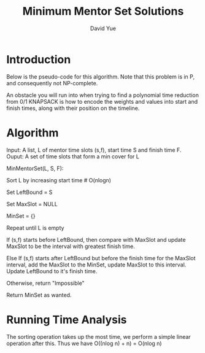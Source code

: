 #+title: Minimum Mentor Set Solutions
#+author: David Yue

* Introduction
Below is the pseudo-code for this algorithm. Note that this problem is in P,
and consequently not NP-complete.

An obstacle you will run into when trying to find a polynomial time reduction
from 0/1 KNAPSACK is how to encode the weights and values into start and finish
times, along with their position on the timeline.

* Algorithm
Input: A list, L of mentor time slots (s,f), start time S and finish time F. 
Ouput: A set of time slots that form a min cover for L

MinMentorSet(L, S, F):

    Sort L by increasing start time # O(nlogn)
    
    Set LeftBound = S
    
    Set MaxSlot = NULL
    
    MinSet = {}
    
    Repeat until L is empty
        
        If (s,f) starts before LeftBound, then compare with
        MaxSlot and update MaxSlot to be the interval with
        greatest finish time.
        
        Else If (s,f) starts after LeftBound but before the finish
        time for the MaxSlot interval, add the MaxSlot to the
        MinSet, update MaxSlot to this interval. Update LeftBound 
        to it's finish time.


        Otherwise, return "Impossible"
        
    
    Return MinSet as wanted.

* Running Time Analysis        
The sorting operation takes up the most time,
we perform a simple linear operation after this. Thus we have 
O((nlog n) + n) = O(nlog n)



